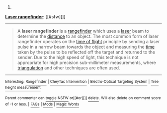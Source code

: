 :PROPERTIES:
:Author: autowikibot
:Score: 1
:DateUnix: 1429640065.0
:DateShort: 2015-Apr-21
:END:

***** 
      :PROPERTIES:
      :CUSTOM_ID: section
      :END:
****** 
       :PROPERTIES:
       :CUSTOM_ID: section-1
       :END:
**** 
     :PROPERTIES:
     :CUSTOM_ID: section-2
     :END:
[[https://en.wikipedia.org/wiki/Laser%20rangefinder][*Laser rangefinder*]]: [[#sfw][]]

--------------

#+begin_quote
  A *laser rangefinder* is a [[https://en.wikipedia.org/wiki/Rangefinder][rangefinder]] which uses a [[https://en.wikipedia.org/wiki/Laser][laser]] beam to determine the [[https://en.wikipedia.org/wiki/Distance][distance]] to an object. The most common form of laser rangefinder operates on the [[https://en.wikipedia.org/wiki/Time_of_flight][time of flight]] principle by sending a laser pulse in a narrow beam towards the object and measuring the [[https://en.wikipedia.org/wiki/Time][time]] taken by the pulse to be reflected off the target and returned to the sender. Due to the high speed of light, this technique is not appropriate for high precision sub-millimeter measurements, where [[https://en.wikipedia.org/wiki/Triangulation][triangulation]] and other techniques are often used.

  * 
    :PROPERTIES:
    :CUSTOM_ID: section-3
    :END:
  [[https://i.imgur.com/o5ELVNw.jpg][*Image*]] [[https://commons.wikimedia.org/wiki/File:Military_Laser_rangefinder_LRB20000.jpg][^{i}]] - /A long range laser rangefinder is capable of measuring distance up to 20 km; mounted on a tripod with an angular mount. The resulting system also provides azimuth and elevation measurements./
#+end_quote

--------------

^{Interesting:} [[https://en.wikipedia.org/wiki/Rangefinder][^{Rangefinder}]] ^{|} [[https://en.wikipedia.org/wiki/CheyTac_Intervention][^{CheyTac} ^{Intervention}]] ^{|} [[https://en.wikipedia.org/wiki/Electro-Optical_Targeting_System][^{Electro-Optical} ^{Targeting} ^{System}]] ^{|} [[https://en.wikipedia.org/wiki/Tree_height_measurement][^{Tree} ^{height} ^{measurement}]]

^{Parent} ^{commenter} ^{can} [[/message/compose?to=autowikibot&subject=AutoWikibot%20NSFW%20toggle&message=%2Btoggle-nsfw+cqjvqmt][^{toggle} ^{NSFW}]] ^{or[[#or][]]} [[/message/compose?to=autowikibot&subject=AutoWikibot%20Deletion&message=%2Bdelete+cqjvqmt][^{delete}]]^{.} ^{Will} ^{also} ^{delete} ^{on} ^{comment} ^{score} ^{of} ^{-1} ^{or} ^{less.} ^{|} [[http://www.np.reddit.com/r/autowikibot/wiki/index][^{FAQs}]] ^{|} [[http://www.np.reddit.com/r/autowikibot/comments/1x013o/for_moderators_switches_commands_and_css/][^{Mods}]] ^{|} [[http://www.np.reddit.com/r/autowikibot/comments/1ux484/ask_wikibot/][^{Magic} ^{Words}]]